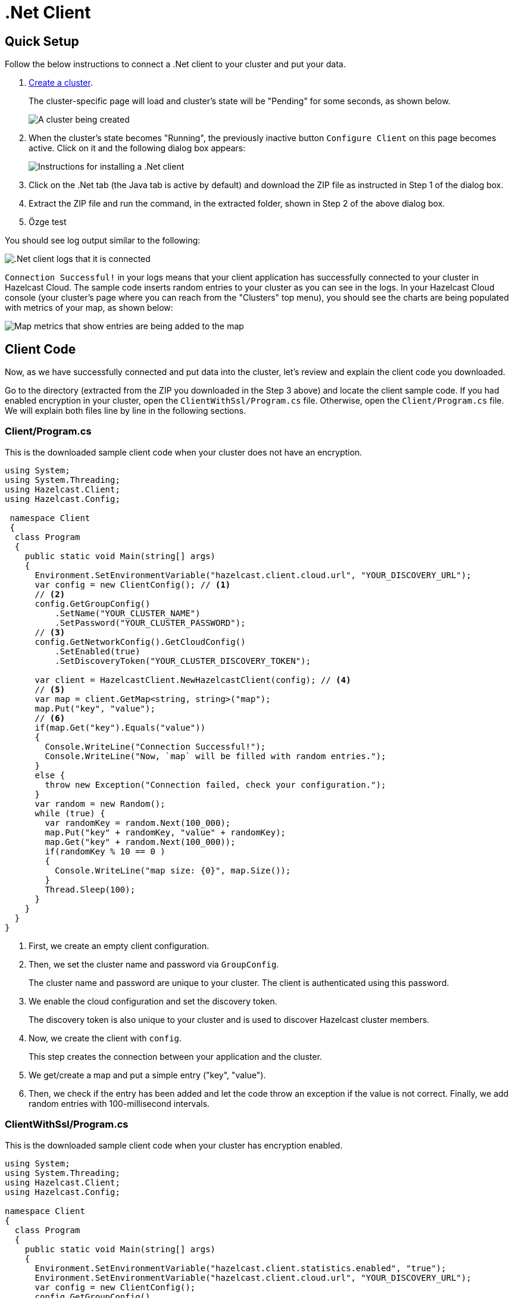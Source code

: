 = .Net Client
:url-github-net: http://hazelcast.github.io/hazelcast-csharp-client/dev/doc/configuration.html

== Quick Setup

Follow the below instructions to connect a .Net client to your cluster and put your data.

. xref:create-starter-cluster.adoc[Create a cluster].
+
The cluster-specific page will load and cluster's state will be "Pending" for some seconds, as shown below.
+
image:create-cluster-pending.png[A cluster being created]

. When the cluster's state becomes "Running", the previously inactive button `Configure Client` on this page becomes active. Click on it and the following dialog box appears:
+
image:net-client-dialog.png[Instructions for installing a .Net client]

. Click on the .Net tab (the Java tab is active by default) and download the ZIP file as instructed in Step 1 of the dialog box.

. Extract the ZIP file and run the command, in the extracted folder, shown in Step 2 of the above dialog box.

. Özge test

You should see log output similar to the following:

image:net-client-log.png[.Net client logs that it is connected]

`Connection Successful!` in your logs means that your client application has successfully connected to your cluster in Hazelcast Cloud. The sample code inserts random entries to your cluster as you can see in the logs. In your Hazelcast Cloud console (your cluster's page where you can reach from the "Clusters" top menu), you should see the charts are being populated with metrics of your map, as shown below:

image:map-metrics-client-connection.png[Map metrics that show entries are being added to the map]

== Client Code

Now, as we have successfully connected and put data into the cluster, let's review and explain the client code you downloaded.

Go to the directory (extracted from the ZIP you downloaded in the Step 3 above) and locate the client sample code. If you had enabled encryption in your cluster, open the `ClientWithSsl/Program.cs` file. Otherwise, open the `Client/Program.cs` file. We will explain both files line by line in the following sections.

=== Client/Program.cs

This is the downloaded sample client code when your cluster does not have an encryption.

[source,cs]
----
using System;
using System.Threading;
using Hazelcast.Client;
using Hazelcast.Config;

 namespace Client
 {
  class Program
  {
    public static void Main(string[] args)
    {
      Environment.SetEnvironmentVariable("hazelcast.client.cloud.url", "YOUR_DISCOVERY_URL");
      var config = new ClientConfig(); // <1>
      // <2>
      config.GetGroupConfig()
          .SetName("YOUR_CLUSTER_NAME")
          .SetPassword("YOUR_CLUSTER_PASSWORD");
      // <3>
      config.GetNetworkConfig().GetCloudConfig()
          .SetEnabled(true)
          .SetDiscoveryToken("YOUR_CLUSTER_DISCOVERY_TOKEN");

      var client = HazelcastClient.NewHazelcastClient(config); // <4>
      // <5>
      var map = client.GetMap<string, string>("map");
      map.Put("key", "value");
      // <6>
      if(map.Get("key").Equals("value"))
      {
        Console.WriteLine("Connection Successful!");
        Console.WriteLine("Now, `map` will be filled with random entries.");
      }
      else {
        throw new Exception("Connection failed, check your configuration.");
      }
      var random = new Random();
      while (true) {
        var randomKey = random.Next(100_000);
        map.Put("key" + randomKey, "value" + randomKey);
        map.Get("key" + random.Next(100_000));
        if(randomKey % 10 == 0 )
        {
          Console.WriteLine("map size: {0}", map.Size());
        }
        Thread.Sleep(100);
      }
    }
  }
}
----

<1> First, we create an empty client configuration.

<2> Then, we set the cluster name and password via `GroupConfig`.
+
The cluster name and password are unique to your cluster. The client is authenticated using this password.

<3> We enable the cloud configuration and set the discovery token.
+
The discovery token is also unique to your cluster and is used to discover Hazelcast cluster members.

<4> Now, we create the client with `config`.
+
This step creates the connection between your application and the cluster.

<5> We get/create a map and put a simple entry ("key", "value").

<6> Then, we check if the entry has been added and let the code throw an exception if the value is not correct. Finally, we add random entries with 100-millisecond intervals.

=== ClientWithSsl/Program.cs

This is the downloaded sample client code when your cluster has encryption enabled.

[source,cs]
----
using System;
using System.Threading;
using Hazelcast.Client;
using Hazelcast.Config;

namespace Client
{
  class Program
  {
    public static void Main(string[] args)
    {
      Environment.SetEnvironmentVariable("hazelcast.client.statistics.enabled", "true");
      Environment.SetEnvironmentVariable("hazelcast.client.cloud.url", "YOUR_DISCOVERY_URL");
      var config = new ClientConfig();
      config.GetGroupConfig()
          .SetName("YOUR_CLUSTER_NAME")
          .SetPassword("YOUR_CLUSTER_PASSWORD");

      config.GetNetworkConfig().GetCloudConfig()
          .SetEnabled(true)
          .SetDiscoveryToken("YOUR_CLUSTER_DISCOVERY_TOKEN");
      // <1>
      config.GetNetworkConfig().GetSSLConfig()
          .SetEnabled(true)
          .SetProperty(SSLConfig.ValidateCertificateChain, "false")
          .SetProperty(SSLConfig.CertificateFilePath, "client.pfx")
          .SetProperty(SSLConfig.CertificatePassword, "YOUR_SSL_PASSWORD");

      var client = HazelcastClient.NewHazelcastClient(config);
      var map = client.GetMap<string, string>("map");
      map.Put("key", "value");
      if(map.Get("key").Equals("value"))
      {
        Console.WriteLine("Connection Successful!");
        Console.WriteLine("Now, `map` will be filled with random entries.");
      }
      else {
        throw new Exception("Connection failed, check your configuration.");
      }
      var random = new Random();
      while (true) {
        var randomKey = random.Next(100_000);
        map.Put("key" + randomKey, "value" + randomKey);
        map.Get("key" + random.Next(100_000));
        if(randomKey % 10 == 0 )
        {
          Console.WriteLine("map size: {0}", map.Size());
        }
        Thread.Sleep(100);
      }
    }
  }
}
----

<1> The only difference between this one and the `Client/Program.cs` is the lines that enable and configure SSL encryption on the client side.
+
You may want to move the `pfx` file to another directory. Then, you need to set `CertificateFilePath` accordingly. 

== More Configuration Options

Please refer to the link:{url-github-net}[Hazelcast .Net Client Documentation] for further configuration options.